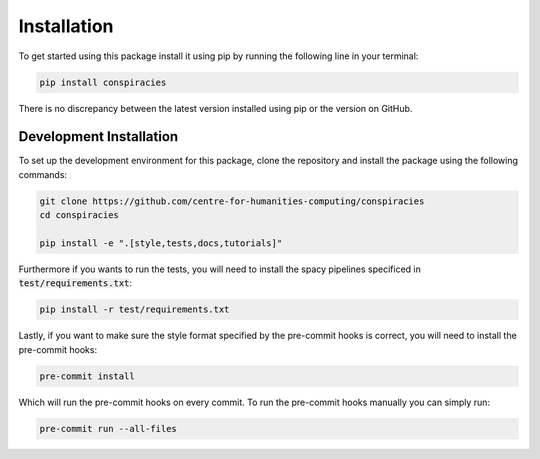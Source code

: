 Installation
==================
To get started using this package install it using pip by running the following line in your terminal:

.. code-block:: bash

   pip install conspiracies


There is no discrepancy between the latest version installed using pip or the version on GitHub.

Development Installation
^^^^^^^^^^^^^^^^^^^^^^^^^

To set up the development environment for this package, clone the repository and install the
package using the following commands:

.. code-block::

   git clone https://github.com/centre-for-humanities-computing/conspiracies
   cd conspiracies

   pip install -e ".[style,tests,docs,tutorials]"

Furthermore if you wants to run the tests, you will need to install the spacy
pipelines specificed in :code:`test/requirements.txt`:

.. code-block::

   pip install -r test/requirements.txt

Lastly, if you want to make sure the style format specified by the pre-commit hooks
is correct, you will need to install the pre-commit hooks:

.. code-block::

   pre-commit install

Which will run the pre-commit hooks on every commit. To run the pre-commit hooks
manually you can simply run:

.. code-block::

   pre-commit run --all-files